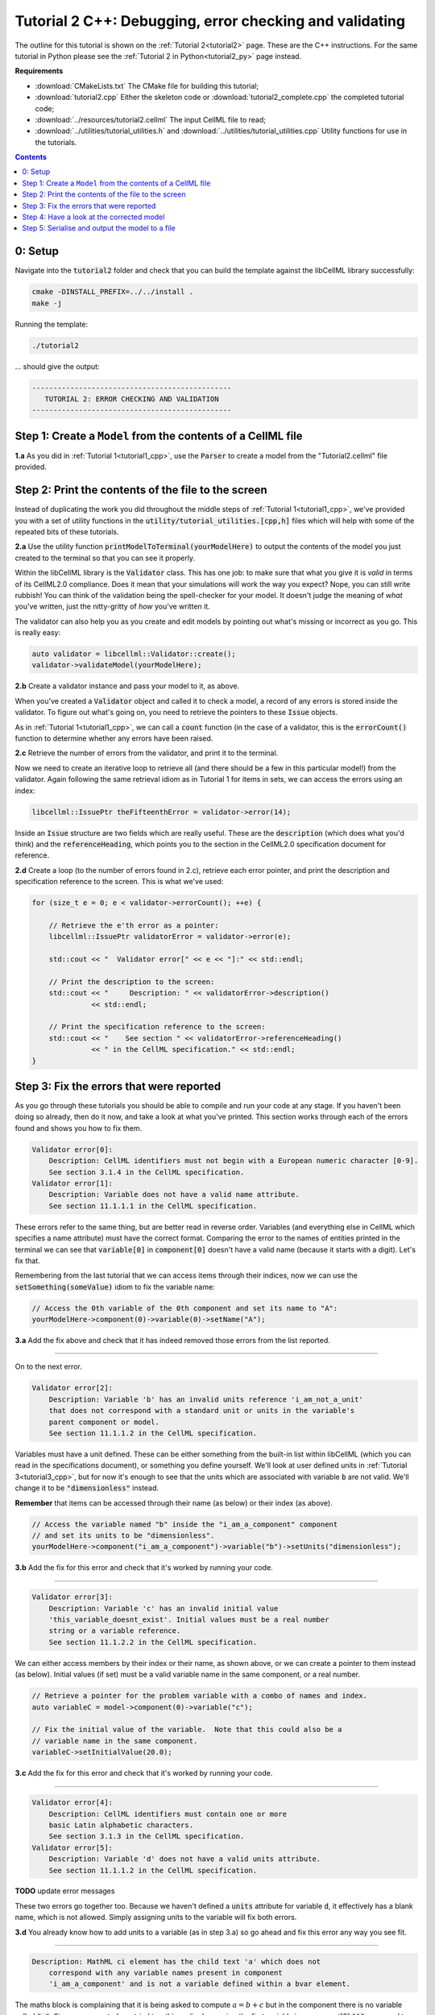 ..  _tutorial2_cpp:

========================================================
Tutorial 2 C++: Debugging, error checking and validating
========================================================

The outline for this tutorial is shown on the :ref:`Tutorial 2<tutorial2>` page.
These are the C++ instructions.
For the same tutorial in Python please see the :ref:`Tutorial 2 in Python<tutorial2_py>` page instead.

**Requirements**

- :download:`CMakeLists.txt` The CMake file for building this tutorial;
- :download:`tutorial2.cpp` Either the skeleton code or :download:`tutorial2_complete.cpp` the completed tutorial code;
- :download:`../resources/tutorial2.cellml` The input CellML file to read;
- :download:`../utilities/tutorial_utilities.h` and :download:`../utilities/tutorial_utilities.cpp` Utility functions for
  use in the tutorials.

.. contents:: Contents
    :local:

0: Setup
========
Navigate into the :code:`tutorial2` folder and check that you can build the template against the libCellML library successfully:

.. code-block:: console

    cmake -DINSTALL_PREFIX=../../install .
    make -j

Running the template:

.. code-block:: console

    ./tutorial2

... should give the output:

.. code-block:: console

    -----------------------------------------------
       TUTORIAL 2: ERROR CHECKING AND VALIDATION
    -----------------------------------------------

Step 1: Create a ``Model`` from the contents of a CellML file
=============================================================

.. container:: dothis

    **1.a** As you did in :ref:`Tutorial 1<tutorial1_cpp>`, use the :code:`Parser` to create a model from the "Tutorial2.cellml" file provided.

Step 2: Print the contents of the file to the screen
====================================================

Instead of duplicating the work you did throughout the middle steps of :ref:`Tutorial 1<tutorial1_cpp>`, we've provided you with a set of utility functions in the :code:`utility/tutorial_utilities.[cpp,h]` files which will help with some of the repeated bits of these tutorials.

.. container:: dothis

    **2.a** Use the utility function :code:`printModelToTerminal(yourModelHere)` to output the contents of the model you just created to the terminal so that you can see it properly.

Within the libCellML library is the :code:`Validator` class.
This has one job: to make sure that what you give it is *valid* in terms of its CellML2.0 compliance.
Does it mean that your simulations will work the way you expect?
Nope, you can still write rubbish!
You can think of the validation being the spell-checker for your model.
It doesn't judge the meaning of *what* you've written, just the nitty-gritty of *how* you've written it.

The validator can also help you as you create and edit models by pointing out what's missing or incorrect as you go.
This is really easy:

.. code-block:: cpp

    auto validator = libcellml::Validator::create();
    validator->validateModel(yourModelHere);

.. container:: dothis

    **2.b** Create a validator instance and pass your model to it, as above.

When you've created a :code:`Validator` object and called it to check a model, a record of any errors is stored inside the validator.
To figure out what's going on, you need to retrieve the pointers to these :code:`Issue` objects.

As in :ref:`Tutorial 1<tutorial1_cpp>`, we can call a :code:`count` function (in the case of a validator, this is the :code:`errorCount()` function to determine whether any errors have been raised.

.. container:: dothis

    **2.c** Retrieve the number of errors from the validator, and print it to the terminal.

Now we need to create an iterative loop to retrieve all (and there should be a few in this particular model!) from the validator.
Again following the same retrieval idiom as in Tutorial 1 for items in sets, we can access the errors using an index:

.. code-block:: cpp

    libcellml::IssuePtr theFifteenthError = validator->error(14);

Inside an :code:`Issue` structure are two fields which are really useful.
These are the :code:`description` (which does what you'd think) and the :code:`referenceHeading`, which points you to the section in the CellML2.0 specification document for reference.

.. container:: dothis

    **2.d** Create a loop (to the number of errors found in 2.c), retrieve each error pointer, and print the description and specification reference to the screen.
    This is what we've used:

.. code-block:: cpp

    for (size_t e = 0; e < validator->errorCount(); ++e) {

        // Retrieve the e'th error as a pointer:
        libcellml::IssuePtr validatorError = validator->error(e);

        std::cout << "  Validator error[" << e << "]:" << std::endl;

        // Print the description to the screen:
        std::cout << "     Description: " << validatorError->description()
                  << std::endl;

        // Print the specification reference to the screen:
        std::cout << "    See section " << validatorError->referenceHeading()
                  << " in the CellML specification." << std::endl;
    }

Step 3: Fix the errors that were reported
=========================================
As you go through these tutorials you should be able to compile and run your code at any stage.
If you haven't been doing so already, then do it now, and take a look at what you've printed.
This section works through each of the errors found and shows you how to fix them.

.. code-block:: console

    Validator error[0]:
        Description: CellML identifiers must not begin with a European numeric character [0-9].
        See section 3.1.4 in the CellML specification.
    Validator error[1]:
        Description: Variable does not have a valid name attribute.
        See section 11.1.1.1 in the CellML specification.

These errors refer to the same thing, but are better read in reverse order.
Variables (and everything else in CellML which specifies a name attribute) must have the correct format.
Comparing the error to the names of entities printed in the terminal we can see that :code:`variable[0]` in :code:`component[0]` doesn't have a valid name (because it starts with a digit).
Let's fix that.

Remembering from the last tutorial that we can access items through their indices, now we can use the :code:`setSomething(someValue)` idiom to fix the variable name:

.. code-block:: cpp

    // Access the 0th variable of the 0th component and set its name to "A":
    yourModelHere->component(0)->variable(0)->setName("A");

.. container:: dothis

    **3.a** Add the fix above and check that it has indeed removed those errors from the list reported.

-----

On to the next error.

.. code-block:: console

    Validator error[2]:
        Description: Variable 'b' has an invalid units reference 'i_am_not_a_unit'
        that does not correspond with a standard unit or units in the variable's
        parent component or model.
        See section 11.1.1.2 in the CellML specification.

Variables must have a unit defined.
These can be either something from the built-in list within libCellML (which you can read in the specifications document), or something you define yourself.
We'll look at user defined units in :ref:`Tutorial 3<tutorial3_cpp>`, but for now it's enough to see that the units which are associated with variable :code:`b` are not valid.
We'll change it to be :code:`"dimensionless"` instead.

.. container:: nb

    **Remember** that items can be accessed through their name (as below) or their index (as above).

.. code-block:: cpp

    // Access the variable named "b" inside the "i_am_a_component" component
    // and set its units to be "dimensionless".
    yourModelHere->component("i_am_a_component")->variable("b")->setUnits("dimensionless");

.. container:: dothis

    **3.b** Add the fix for this error and check that it's worked by running your code.

-----

.. code-block:: console

    Validator error[3]:
        Description: Variable 'c' has an invalid initial value
        'this_variable_doesnt_exist'. Initial values must be a real number
        string or a variable reference.
        See section 11.1.2.2 in the CellML specification.

We can either access members by their index or their name, as shown above, or we can create a pointer to them instead (as below).
Initial values (if set) must be a valid variable name in the same component, or a real number.

.. code-block:: cpp

    // Retrieve a pointer for the problem variable with a combo of names and index.
    auto variableC = model->component(0)->variable("c");

    // Fix the initial value of the variable.  Note that this could also be a
    // variable name in the same component.
    variableC->setInitialValue(20.0);

.. container:: dothis

    **3.c** Add the fix for this error and check that it's worked by running your code.

-----

.. code-block:: console

    Validator error[4]:
        Description: CellML identifiers must contain one or more
        basic Latin alphabetic characters.
        See section 3.1.3 in the CellML specification.
    Validator error[5]:
        Description: Variable 'd' does not have a valid units attribute.
        See section 11.1.1.2 in the CellML specification.

**TODO** update error messages

These two errors go together too.
Because we haven't defined a :code:`units` attribute for variable :code:`d`, it effectively has a blank name, which is not
allowed.
Simply assigning units to the variable will fix both errors.

.. container:: dothis

    **3.d** You already know how to add units to a variable (as in step 3.a) so go ahead and fix this error any way you see fit.

-----

.. code-block:: console

    Description: MathML ci element has the child text 'a' which does not
        correspond with any variable names present in component
        'i_am_a_component' and is not a variable defined within a bvar element.


The maths block is complaining that it is being asked to compute :math:`a = b + c` but in the component there is no variable called :code:`"a"`.
Since we corrected - or tried to - this earlier by naming the first variable in component[0] :code:`"A"`, you need to go back and change it to lower-case instead.

.. container:: dothis

    **3.e** Fix up this last error, and check for yourself that your corrected model is now error-free.

Step 4: Have a look at the corrected model
==========================================
Let's have a look at our corrected model by calling that same utility function which we used earlier to print it to the screen.
You should see something like this:

.. code-block:: console

        The model name is: 'tutorial_2_model'
        The model id is: 'tutorial 2 id has spaces'
        The model defines 0 custom units:
        The model has 1 components:
            Component[0] has name: 'i_am_a_component'
            Component[0] has id: 'my_component_id'
            Component[0] has 4 variables:
                Variable[0] has name: 'a'
                Variable[0] has units: 'dimensionless'
                Variable[1] has name: 'b'
                Variable[1] has units: 'dimensionless'
                Variable[2] has name: 'c'
                Variable[2] has initial_value: '20'
                Variable[2] has units: 'dimensionless'
                Variable[3] has name: 'd'
                Variable[3] has units: 'dimensionless'

Step 5: Serialise and output the model to a file
================================================

.. container:: dothis

    **5.a** Just as you did in :ref:`Tutorial 1<tutorial1_cpp>`, create a :code:`Printer` and use it to serialise your model to a string.

.. container:: dothis

    **5.b** Finally, write your model string to a :code:`*.cellml` file.

.. container:: dothis

    **5.c** Go and have a cuppa, you're done!
